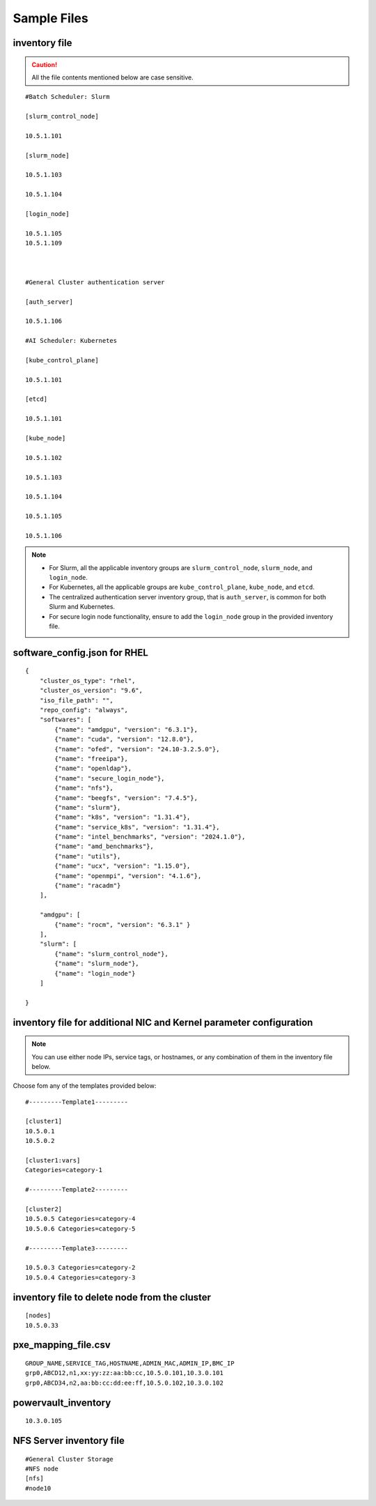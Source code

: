 Sample Files
=============

inventory file
-----------------

.. caution:: All the file contents mentioned below are case sensitive.

::

        #Batch Scheduler: Slurm

        [slurm_control_node]

        10.5.1.101

        [slurm_node]

        10.5.1.103

        10.5.1.104

        [login_node]

        10.5.1.105
        10.5.1.109



        #General Cluster authentication server

        [auth_server]

        10.5.1.106

        #AI Scheduler: Kubernetes

        [kube_control_plane]

        10.5.1.101

        [etcd]

        10.5.1.101

        [kube_node]

        10.5.1.102

        10.5.1.103

        10.5.1.104

        10.5.1.105

        10.5.1.106

.. note::

            * For Slurm, all the applicable inventory groups are ``slurm_control_node``, ``slurm_node``, and ``login_node``.
            * For Kubernetes, all the applicable groups are ``kube_control_plane``, ``kube_node``, and ``etcd``.
            * The centralized authentication server inventory group, that is ``auth_server``, is common for both Slurm and Kubernetes.
            * For secure login node functionality, ensure to add the ``login_node`` group in the provided inventory file.

software_config.json for RHEL
-------------------------------------------

::

    {
        "cluster_os_type": "rhel",
        "cluster_os_version": "9.6",
        "iso_file_path": "",
        "repo_config": "always",
        "softwares": [
            {"name": "amdgpu", "version": "6.3.1"},
            {"name": "cuda", "version": "12.8.0"},
            {"name": "ofed", "version": "24.10-3.2.5.0"},
            {"name": "freeipa"},
            {"name": "openldap"},
            {"name": "secure_login_node"},
            {"name": "nfs"},
            {"name": "beegfs", "version": "7.4.5"},
            {"name": "slurm"},
            {"name": "k8s", "version": "1.31.4"},
            {"name": "service_k8s", "version": "1.31.4"},
            {"name": "intel_benchmarks", "version": "2024.1.0"},
            {"name": "amd_benchmarks"},
            {"name": "utils"},
            {"name": "ucx", "version": "1.15.0"},
            {"name": "openmpi", "version": "4.1.6"},
            {"name": "racadm"}
        ],

        "amdgpu": [
            {"name": "rocm", "version": "6.3.1" }
        ],
        "slurm": [
            {"name": "slurm_control_node"},
            {"name": "slurm_node"},
            {"name": "login_node"}
        ]

    }



inventory file for additional NIC and Kernel parameter configuration
-------------------------------------------------------------------------

.. note:: You can use either node IPs, service tags, or hostnames, or any combination of them in the inventory file below.

Choose fom any of the templates provided below:

::

    #---------Template1---------

    [cluster1]
    10.5.0.1
    10.5.0.2

    [cluster1:vars]
    Categories=category-1

    #---------Template2---------

    [cluster2]
    10.5.0.5 Categories=category-4
    10.5.0.6 Categories=category-5

    #---------Template3---------

    10.5.0.3 Categories=category-2
    10.5.0.4 Categories=category-3

inventory file to delete node from the cluster
-------------------------------------------------

::

    [nodes]
    10.5.0.33

pxe_mapping_file.csv
------------------------------------

::

    GROUP_NAME,SERVICE_TAG,HOSTNAME,ADMIN_MAC,ADMIN_IP,BMC_IP
    grp0,ABCD12,n1,xx:yy:zz:aa:bb:cc,10.5.0.101,10.3.0.101
    grp0,ABCD34,n2,aa:bb:cc:dd:ee:ff,10.5.0.102,10.3.0.102


powervault_inventory
------------------
::

    10.3.0.105


NFS Server inventory file
-------------------------

::

    #General Cluster Storage
    #NFS node
    [nfs]
    #node10

